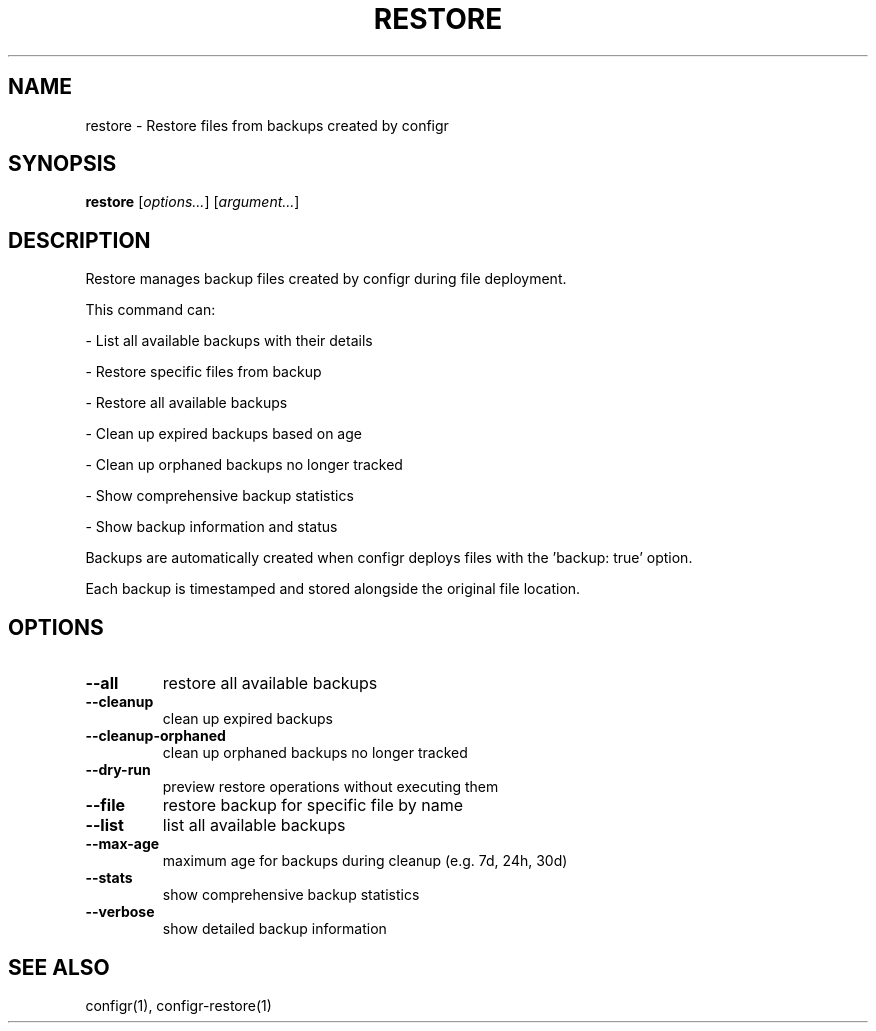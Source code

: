 .TH RESTORE 1 "2025-07-27" "restore" "Restore files from backups created by configr"
.SH NAME
restore - Restore files from backups created by configr
.SH SYNOPSIS
\fBrestore\fP [\fIoptions\&.\&.\&.\fP] [\fIargument\&.\&.\&.\fP]
.SH DESCRIPTION
Restore manages backup files created by configr during file deployment\&.
.PP
.PP
This command can:
.PP
- List all available backups with their details
.PP
- Restore specific files from backup
.PP
- Restore all available backups
.PP
- Clean up expired backups based on age
.PP
- Clean up orphaned backups no longer tracked
.PP
- Show comprehensive backup statistics
.PP
- Show backup information and status
.PP
.PP
Backups are automatically created when configr deploys files with the 'backup: true' option\&.
.PP
Each backup is timestamped and stored alongside the original file location\&.
.SH OPTIONS
.TP
\fB--all\fP
restore all available backups
.TP
\fB--cleanup\fP
clean up expired backups
.TP
\fB--cleanup-orphaned\fP
clean up orphaned backups no longer tracked
.TP
\fB--dry-run\fP
preview restore operations without executing them
.TP
\fB--file\fP
restore backup for specific file by name
.TP
\fB--list\fP
list all available backups
.TP
\fB--max-age\fP
maximum age for backups during cleanup (e\&.g\&. 7d, 24h, 30d)
.TP
\fB--stats\fP
show comprehensive backup statistics
.TP
\fB--verbose\fP
show detailed backup information
.SH SEE ALSO
configr(1), configr-restore(1)